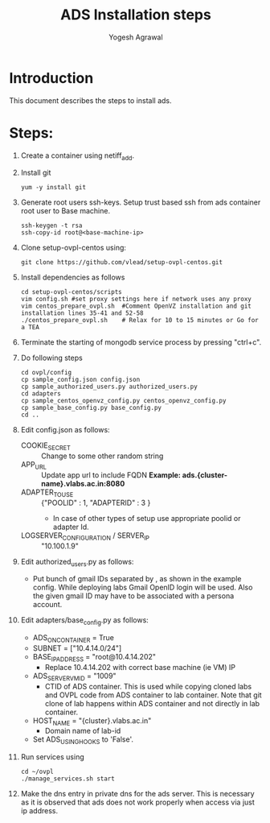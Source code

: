 #+Title: ADS Installation steps
#+Author:  Yogesh Agrawal
#+Email: yogeshiiith@gmail.com

* Introduction
  This document describes the steps to install ads.

* Steps:
  1. Create a container using netiff_add.

  2. Install git
     #+BEGIN_EXAMPLE
     yum -y install git
     #+END_EXAMPLE
  3. Generate root users ssh-keys. Setup trust based ssh from ads container root
     user to Base machine.
     #+BEGIN_EXAMPLE
     ssh-keygen -t rsa
     ssh-copy-id root@<base-machine-ip>
     #+END_EXAMPLE
   
  4. Clone setup-ovpl-centos using:
     #+BEGIN_EXAMPLE
     git clone https://github.com/vlead/setup-ovpl-centos.git
     #+END_EXAMPLE

  5. Install dependencies as follows
     #+BEGIN_EXAMPLE
     cd setup-ovpl-centos/scripts
     vim config.sh #set proxy settings here if network uses any proxy
     vim centos_prepare_ovpl.sh  #Comment OpenVZ installation and git installation lines 35-41 and 52-58
     ./centos_prepare_ovpl.sh    # Relax for 10 to 15 minutes or Go for a TEA
     #+END_EXAMPLE 
  6. Terminate the starting of mongodb service process by pressing "ctrl+c".
  7. Do following steps
     #+BEGIN_EXAMPLE 
     cd ovpl/config
     cp sample_config.json config.json
     cp sample_authorized_users.py authorized_users.py
     cd adapters
     cp sample_centos_openvz_config.py centos_openvz_config.py
     cp sample_base_config.py base_config.py
     cd ..
     #+END_EXAMPLE
  8. Edit config.json as follows:
     + COOKIE_SECRET :: Change to some other random string
     + APP_URL :: Update app url to include FQDN
	   *Example: ads.{cluster-name}.vlabs.ac.in:8080*
     + ADAPTER_TO_USE :: {"POOLID" : 1, "ADAPTERID" : 3 } 
       - In case of other types of setup use appropriate poolid or
         adapter Id.
     + LOGSERVER_CONFIGURATION / SERVER_IP :: "10.100.1.9"
  9. Edit authorized_users.py as follows:
     + Put bunch of gmail IDs separated by , as shown in the example
       config.  While deploying labs Gmail OpenID login will be
       used.  Also the given gmail ID may have to be associated with
       a persona account.
  10. Edit adapters/base_config.py as follows:
     + ADS_ON_CONTAINER = True
     + SUBNET = ["10.4.14.0/24"]
     + BASE_IP_ADDRESS = "root@10.4.14.202"
       + Replace 10.4.14.202 with correct base machine (ie VM) IP
     + ADS_SERVER_VM_ID = "1009"
       + CTID of ADS container.  This is used while copying cloned
         labs and OVPL code from ADS container to lab container.  Note
         that git clone of lab happens within ADS container and not
         directly in lab container.
     + HOST_NAME = "{cluster}.vlabs.ac.in"
       + Domain name of lab-id
     + Set ADS_USING_HOOKS to 'False'.
  11. Run services using
     #+BEGIN_EXAMPLE
     cd ~/ovpl
     ./manage_services.sh start
     #+END_EXAMPLE
    
  12. Make the dns entry in private dns for the ads server. This is necessary as
      it is observed that ads does not work properly when access via just ip
      address.
